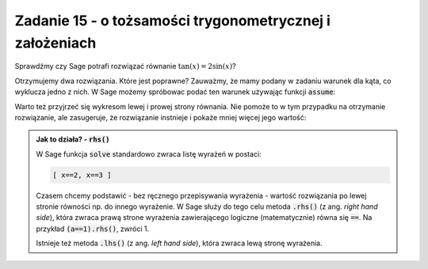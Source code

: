 Zadanie 15 - o tożsamości trygonometrycznej i założeniach
---------------------------------------------------------

.. image:: matura2015/matura2015_p15.png
   :align: center


Sprawdźmy czy Sage potrafi rozwiązać równanie :math:`\tan(x)=2\sin(x)`?

.. sagecellserver::

   var('x')
   print solve(tan(x)==2*sin(x),x)

Otrzymujemy dwa rozwiązania. Które jest poprawne? Zauważmy, że mamy
podany w zadaniu warunek dla kąta, co wyklucza jedno z nich.  W Sage
możemy spróbowac podać ten warunek używając funkcji :code:`assume`:


.. sagecellserver::

   var('x')
   assume(x>0)
   assume(x<pi)
   print cos(solve(tan(x)==2*sin(x),x)[0].rhs())

Warto też przyjrzeć się wykresom lewej i prowej strony równania. Nie
pomoże to w tym przypadku na otrzymanie rozwiązanie, ale zasugeruje,
że rozwiązanie instnieje i pokaże mniej więcej jego wartość:

.. sagecellserver::

   p = plot([tan(x),2*sin(x)],(x,0,pi),ymax=5,ymin=-5,detect_poles='show',figsize=3)
   p += plot(cos(x),(x,0,pi/2),color='red')
   p.show()


.. admonition:: Jak to działa? - :code:`rhs()`

   W Sage funkcja :code:`solve` standardowo zwraca listę wyrażeń w postaci:

   .. code-block:: python

      [ x==2, x==3 ]
 
   Czasem chcemy podstawić - bez ręcznego przepisywania wyrażenia -
   wartość rozwiązania po lewej stronie równości np. do innego
   wyrażenie. W Sage służy do tego celu metoda :code:`.rhs()` (z
   ang. *right hand side*), która zwraca prawą strone wyrażenia
   zawierającego logiczne (matematycznie) równa się :code:`==`. Na
   przykład :code:`(a==1).rhs()`, zwróci 1.

   Istnieje też metoda :code:`.lhs()` (z ang. *left hand side*), która
   zwraca lewą stronę wyrażenia.
